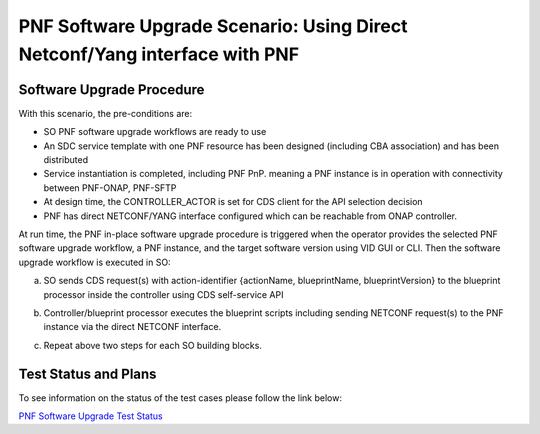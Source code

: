 .. This work is licensed under a Creative Commons Attribution 4.0 International License.
.. http://creativecommons.org/licenses/by/4.0

.. _docs_5g_pnf_software_upgrade_direct_netconf_yang:

===========================================================================
PNF Software Upgrade Scenario: Using Direct Netconf/Yang interface with PNF
===========================================================================
Software Upgrade Procedure
------------------------------------

With this scenario, the pre-conditions are:

* SO PNF software upgrade workflows are ready to use
* An SDC service template with one PNF resource has been designed (including CBA association) and has been distributed
* Service instantiation is completed, including PNF PnP. meaning a PNF instance is in operation with connectivity between PNF-ONAP, PNF-SFTP
* At design time, the CONTROLLER_ACTOR is set for CDS client for the API selection decision
* PNF has direct NETCONF/YANG interface configured which can be reachable from ONAP controller.

At run time, the PNF in-place software upgrade procedure is triggered when the operator provides the selected PNF software upgrade workflow, a PNF instance, and the target software version using VID GUI or CLI.
Then the software upgrade workflow is executed in SO:

a. SO sends CDS request(s) with action-identifier {actionName, blueprintName, blueprintVersion} to the blueprint processor inside the controller using CDS self-service API
b. Controller/blueprint processor executes the blueprint scripts including sending NETCONF request(s) to the PNF instance via the direct NETCONF interface.
c. Repeat above two steps for each SO building blocks.

        .. image:: files/softwareUpgrade/DirectNetconfYangInterface.png


Test Status and Plans
------------------------------------

To see information on the status of the test cases please follow the link below:

`PNF Software Upgrade Test Status <https://wiki.onap.org/display/DW/PNF+software+upgrade+in+R6+Frankfurt#PNFsoftwareupgradeinR6Frankfurt-TestStatus>`_

